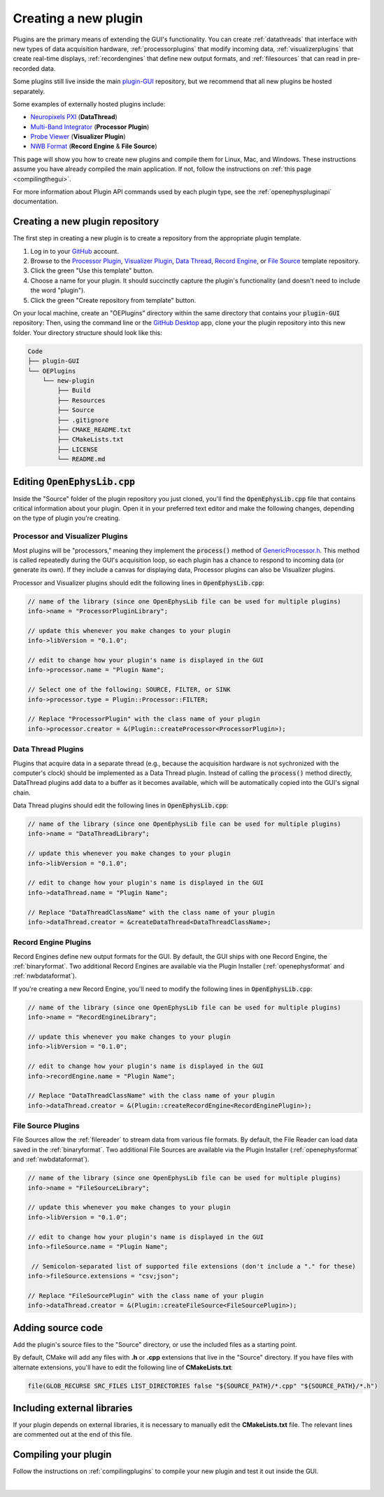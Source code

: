 .. _creatinganewplugin:
.. role:: raw-html-m2r(raw)
   :format: html

Creating a new plugin
================================

Plugins are the primary means of extending the GUI's functionality. You can create :ref:`datathreads` that interface with new types of data acquisition hardware, :ref:`processorplugins` that modify incoming data, :ref:`visualizerplugins` that create real-time displays, :ref:`recordengines` that define new output formats, and :ref:`filesources` that can read in pre-recorded data.

Some plugins still live inside the main `plugin-GUI <https://github.com/open-ephys/plugin-GUI>`__ repository, but we recommend that all new plugins be hosted separately.

Some examples of externally hosted plugins include:

* `Neuropixels PXI <https://github.com/open-ephys-plugins/neuropixels-pxi>`__ (**DataThread**)
* `Multi-Band Integrator <https://github.com/open-ephys-plugins/multi-band-integrator>`__ (**Processor Plugin**)
* `Probe Viewer <https://github.com/open-ephys-plugins/probe-viewer>`__ (**Visualizer Plugin**)
* `NWB Format <https://github.com/open-ephys-plugins/nwb-format>`__ (**Record Engine** & **File Source**)

This page will show you how to create new plugins and compile them for Linux, Mac, and Windows. These instructions assume you have already compiled the main application. If not, follow the instructions on :ref:`this page <compilingthegui>`.

For more information about Plugin API commands used by each plugin type, see the :ref:`openephyspluginapi` documentation.

Creating a new plugin repository
#################################

The first step in creating a new plugin is to create a repository from the appropriate plugin template.

1. Log in to your `GitHub <https://github.com/>`__ account.

2. Browse to the `Processor Plugin <https://github.com/open-ephys-plugins/processor-plugin-template>`__, `Visualizer Plugin <https://github.com/open-ephys-plugins/visualizer-plugin-template>`__, `Data Thread <https://github.com/open-ephys-plugins/data-thread-template>`__, `Record Engine <https://github.com/open-ephys-plugins/record-engine-template>`__, or `File Source <https://github.com/open-ephys-plugins/file-source-template>`__ template repository.

3. Click the green "Use this template" button.

4. Choose a name for your plugin. It should succinctly capture the plugin's functionality (and doesn't need to include the word "plugin").

5. Click the green "Create repository from template" button.

On your local machine, create an "OEPlugins" directory within the same directory that contains your :code:`plugin-GUI` repository: Then, using the command line or the `GitHub Desktop <https://github.com/apps/desktop/>`__ app, clone your the plugin repository into this new folder. Your directory structure should look like this:

.. code-block::

   Code
   ├── plugin-GUI
   └── OEPlugins
       └── new-plugin
           ├── Build
           ├── Resources
           ├── Source
           ├── .gitignore
           ├── CMAKE_README.txt
           ├── CMakeLists.txt
           ├── LICENSE
           └── README.md


Editing :code:`OpenEphysLib.cpp`
#####################################

Inside the "Source" folder of the plugin repository you just cloned, you'll find the :code:`OpenEphysLib.cpp` file that contains critical information about your plugin. Open it in your preferred text editor and make the following changes, depending on the type of plugin you're creating.

**Processor** and **Visualizer** Plugins
-------------------------------------------

Most plugins will be "processors," meaning they implement the :code:`process()` method of `GenericProcessor.h <https://github.com/open-ephys/plugin-GUI/blob/main/Source/Processors/GenericProcessor/GenericProcessor.h>`__. This method is called repeatedly during the GUI's acquisition loop, so each plugin has a chance to respond to incoming data (or generate its own). If they include a canvas for displaying data, Processor plugins can also be Visualizer plugins.

Processor and Visualizer plugins should edit the following lines in :code:`OpenEphysLib.cpp`:

.. code-block:: c++

   // name of the library (since one OpenEphysLib file can be used for multiple plugins)
   info->name = "ProcessorPluginLibrary";

   // update this whenever you make changes to your plugin
   info->libVersion = "0.1.0"; 

   // edit to change how your plugin's name is displayed in the GUI
   info->processor.name = "Plugin Name"; 

   // Select one of the following: SOURCE, FILTER, or SINK
   info->processor.type = Plugin::Processor::FILTER; 

   // Replace "ProcessorPlugin" with the class name of your plugin
   info->processor.creator = &(Plugin::createProcessor<ProcessorPlugin>);

**Data Thread** Plugins
------------------------

Plugins that acquire data in a separate thread (e.g., because the acquisition hardware is not sychronized with the computer's clock) should be implemented as a Data Thread plugin. Instead of calling the :code:`process()` method directly, DataThread plugins add data to a buffer as it becomes available, which will be automatically copied into the GUI's signal chain. 

Data Thread plugins should edit the following lines in :code:`OpenEphysLib.cpp`:

.. code-block:: c++

   // name of the library (since one OpenEphysLib file can be used for multiple plugins)
   info->name = "DataThreadLibrary";

   // update this whenever you make changes to your plugin
   info->libVersion = "0.1.0"; 
   
   // edit to change how your plugin's name is displayed in the GUI
   info->dataThread.name = "Plugin Name"; 

   // Replace "DataThreadClassName" with the class name of your plugin
   info->dataThread.creator = &createDataThread<DataThreadClassName>;

**Record Engine** Plugins
--------------------------------------------

Record Engines define new output formats for the GUI. By default, the GUI ships with one Record Engine, the :ref:`binaryformat`. Two additional Record Engines are available via the Plugin Installer (:ref:`openephysformat` and :ref:`nwbdataformat`).

If you're creating a new Record Engine, you'll need to modify the following lines in :code:`OpenEphysLib.cpp`:

.. code-block:: c++

   // name of the library (since one OpenEphysLib file can be used for multiple plugins)
   info->name = "RecordEngineLibrary";

   // update this whenever you make changes to your plugin
   info->libVersion = "0.1.0"; 
   
   // edit to change how your plugin's name is displayed in the GUI
   info->recordEngine.name = "Plugin Name"; 

   // Replace "DataThreadClassName" with the class name of your plugin
   info->dataThread.creator = &(Plugin::createRecordEngine<RecordEnginePlugin>);

**File Source** Plugins
--------------------------------------------

File Sources allow the :ref:`filereader` to stream data from various file formats. By default, the File Reader can load data saved in the :ref:`binaryformat`. Two additional File Sources are available via the Plugin Installer (:ref:`openephysformat` and :ref:`nwbdataformat`).

.. code-block:: c++

   // name of the library (since one OpenEphysLib file can be used for multiple plugins)
   info->name = "FileSourceLibrary";

   // update this whenever you make changes to your plugin
   info->libVersion = "0.1.0"; 
   
   // edit to change how your plugin's name is displayed in the GUI
   info->fileSource.name = "Plugin Name"; 

    // Semicolon-separated list of supported file extensions (don't include a "." for these)
   info->fileSource.extensions = "csv;json"; 

   // Replace "FileSourcePlugin" with the class name of your plugin
   info->dataThread.creator = &(Plugin::createFileSource<FileSourcePlugin>);

Adding source code
#################################

Add the plugin's source files to the "Source" directory, or use the included files as a starting point.

By default, CMake will add any files with **.h** or **.cpp** extensions that live in the "Source" directory. If you have files with alternate extensions, you'll have to edit the following line of **CMakeLists.txt**:

.. code-block::

   file(GLOB_RECURSE SRC_FILES LIST_DIRECTORIES false "${SOURCE_PATH}/*.cpp" "${SOURCE_PATH}/*.h")


Including external libraries
################################

If your plugin depends on external libraries, it is necessary to manually edit the **CMakeLists.txt** file. The relevant lines are commented out at the end of this file.


Compiling your plugin
#########################

Follow the instructions on :ref:`compilingplugins` to compile your new plugin and test it out inside the GUI.

|
